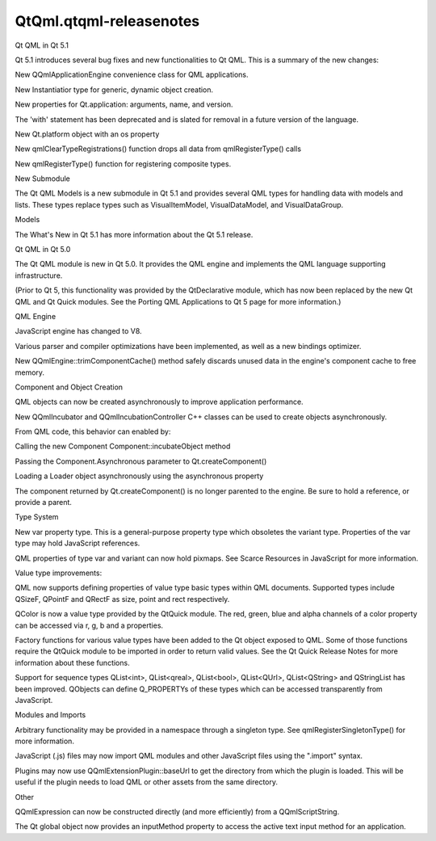 QtQml.qtqml-releasenotes
========================

.. raw:: html

   <h2 id="qt-qml-in-qt-5-1">

Qt QML in Qt 5.1

.. raw:: html

   </h2>

.. raw:: html

   <p>

Qt 5.1 introduces several bug fixes and new functionalities to Qt QML.
This is a summary of the new changes:

.. raw:: html

   </p>

.. raw:: html

   <ul>

.. raw:: html

   <li>

New QQmlApplicationEngine convenience class for QML applications.

.. raw:: html

   </li>

.. raw:: html

   <li>

New Instantiatior type for generic, dynamic object creation.

.. raw:: html

   </li>

.. raw:: html

   <li>

New properties for Qt.application: arguments, name, and version.

.. raw:: html

   </li>

.. raw:: html

   <li>

The 'with' statement has been deprecated and is slated for removal in a
future version of the language.

.. raw:: html

   </li>

.. raw:: html

   <li>

New Qt.platform object with an os property

.. raw:: html

   </li>

.. raw:: html

   <li>

New qmlClearTypeRegistrations() function drops all data from
qmlRegisterType() calls

.. raw:: html

   </li>

.. raw:: html

   <li>

New qmlRegisterType() function for registering composite types.

.. raw:: html

   </li>

.. raw:: html

   </ul>

.. raw:: html

   <h3>

New Submodule

.. raw:: html

   </h3>

.. raw:: html

   <p>

The Qt QML Models is a new submodule in Qt 5.1 and provides several QML
types for handling data with models and lists. These types replace types
such as VisualItemModel, VisualDataModel, and VisualDataGroup.

.. raw:: html

   </p>

.. raw:: html

   <ul>

.. raw:: html

   <li>

Models

.. raw:: html

   </li>

.. raw:: html

   </ul>

.. raw:: html

   <p>

The What's New in Qt 5.1 has more information about the Qt 5.1 release.

.. raw:: html

   </p>

.. raw:: html

   <h2 id="qt-qml-in-qt-5-0">

Qt QML in Qt 5.0

.. raw:: html

   </h2>

.. raw:: html

   <p>

The Qt QML module is new in Qt 5.0. It provides the QML engine and
implements the QML language supporting infrastructure.

.. raw:: html

   </p>

.. raw:: html

   <p>

(Prior to Qt 5, this functionality was provided by the QtDeclarative
module, which has now been replaced by the new Qt QML and Qt Quick
modules. See the Porting QML Applications to Qt 5 page for more
information.)

.. raw:: html

   </p>

.. raw:: html

   <h3>

QML Engine

.. raw:: html

   </h3>

.. raw:: html

   <ul>

.. raw:: html

   <li>

JavaScript engine has changed to V8.

.. raw:: html

   </li>

.. raw:: html

   <li>

Various parser and compiler optimizations have been implemented, as well
as a new bindings optimizer.

.. raw:: html

   </li>

.. raw:: html

   <li>

New QQmlEngine::trimComponentCache() method safely discards unused data
in the engine's component cache to free memory.

.. raw:: html

   </li>

.. raw:: html

   </ul>

.. raw:: html

   <h3>

Component and Object Creation

.. raw:: html

   </h3>

.. raw:: html

   <ul>

.. raw:: html

   <li>

QML objects can now be created asynchronously to improve application
performance.

.. raw:: html

   <ul>

.. raw:: html

   <li>

New QQmlIncubator and QQmlIncubationController C++ classes can be used
to create objects asynchronously.

.. raw:: html

   </li>

.. raw:: html

   <li>

From QML code, this behavior can enabled by:

.. raw:: html

   <ul>

.. raw:: html

   <li>

Calling the new Component Component::incubateObject method

.. raw:: html

   </li>

.. raw:: html

   <li>

Passing the Component.Asynchronous parameter to Qt.createComponent()

.. raw:: html

   </li>

.. raw:: html

   <li>

Loading a Loader object asynchronously using the asynchronous property

.. raw:: html

   </li>

.. raw:: html

   </ul>

.. raw:: html

   </li>

.. raw:: html

   </ul>

.. raw:: html

   </li>

.. raw:: html

   <li>

The component returned by Qt.createComponent() is no longer parented to
the engine. Be sure to hold a reference, or provide a parent.

.. raw:: html

   </li>

.. raw:: html

   </ul>

.. raw:: html

   <h3>

Type System

.. raw:: html

   </h3>

.. raw:: html

   <ul>

.. raw:: html

   <li>

New var property type. This is a general-purpose property type which
obsoletes the variant type. Properties of the var type may hold
JavaScript references.

.. raw:: html

   </li>

.. raw:: html

   <li>

QML properties of type var and variant can now hold pixmaps. See Scarce
Resources in JavaScript for more information.

.. raw:: html

   </li>

.. raw:: html

   <li>

Value type improvements:

.. raw:: html

   <ul>

.. raw:: html

   <li>

QML now supports defining properties of value type basic types within
QML documents. Supported types include QSizeF, QPointF and QRectF as
size, point and rect respectively.

.. raw:: html

   </li>

.. raw:: html

   <li>

QColor is now a value type provided by the QtQuick module. The red,
green, blue and alpha channels of a color property can be accessed via
r, g, b and a properties.

.. raw:: html

   </li>

.. raw:: html

   <li>

Factory functions for various value types have been added to the Qt
object exposed to QML. Some of those functions require the QtQuick
module to be imported in order to return valid values. See the Qt Quick
Release Notes for more information about these functions.

.. raw:: html

   </li>

.. raw:: html

   </ul>

.. raw:: html

   </li>

.. raw:: html

   <li>

Support for sequence types QList<int>, QList<qreal>, QList<bool>,
QList<QUrl>, QList<QString> and QStringList has been improved. QObjects
can define Q\_PROPERTYs of these types which can be accessed
transparently from JavaScript.

.. raw:: html

   </li>

.. raw:: html

   </ul>

.. raw:: html

   <h3>

Modules and Imports

.. raw:: html

   </h3>

.. raw:: html

   <ul>

.. raw:: html

   <li>

Arbitrary functionality may be provided in a namespace through a
singleton type. See qmlRegisterSingletonType() for more information.

.. raw:: html

   </li>

.. raw:: html

   <li>

JavaScript (.js) files may now import QML modules and other JavaScript
files using the ".import" syntax.

.. raw:: html

   </li>

.. raw:: html

   <li>

Plugins may now use QQmlExtensionPlugin::baseUrl to get the directory
from which the plugin is loaded. This will be useful if the plugin needs
to load QML or other assets from the same directory.

.. raw:: html

   </li>

.. raw:: html

   </ul>

.. raw:: html

   <h3>

Other

.. raw:: html

   </h3>

.. raw:: html

   <ul>

.. raw:: html

   <li>

QQmlExpression can now be constructed directly (and more efficiently)
from a QQmlScriptString.

.. raw:: html

   </li>

.. raw:: html

   <li>

The Qt global object now provides an inputMethod property to access the
active text input method for an application.

.. raw:: html

   </li>

.. raw:: html

   </ul>

.. raw:: html

   <!-- @@@qtqml-releasenotes.html -->
